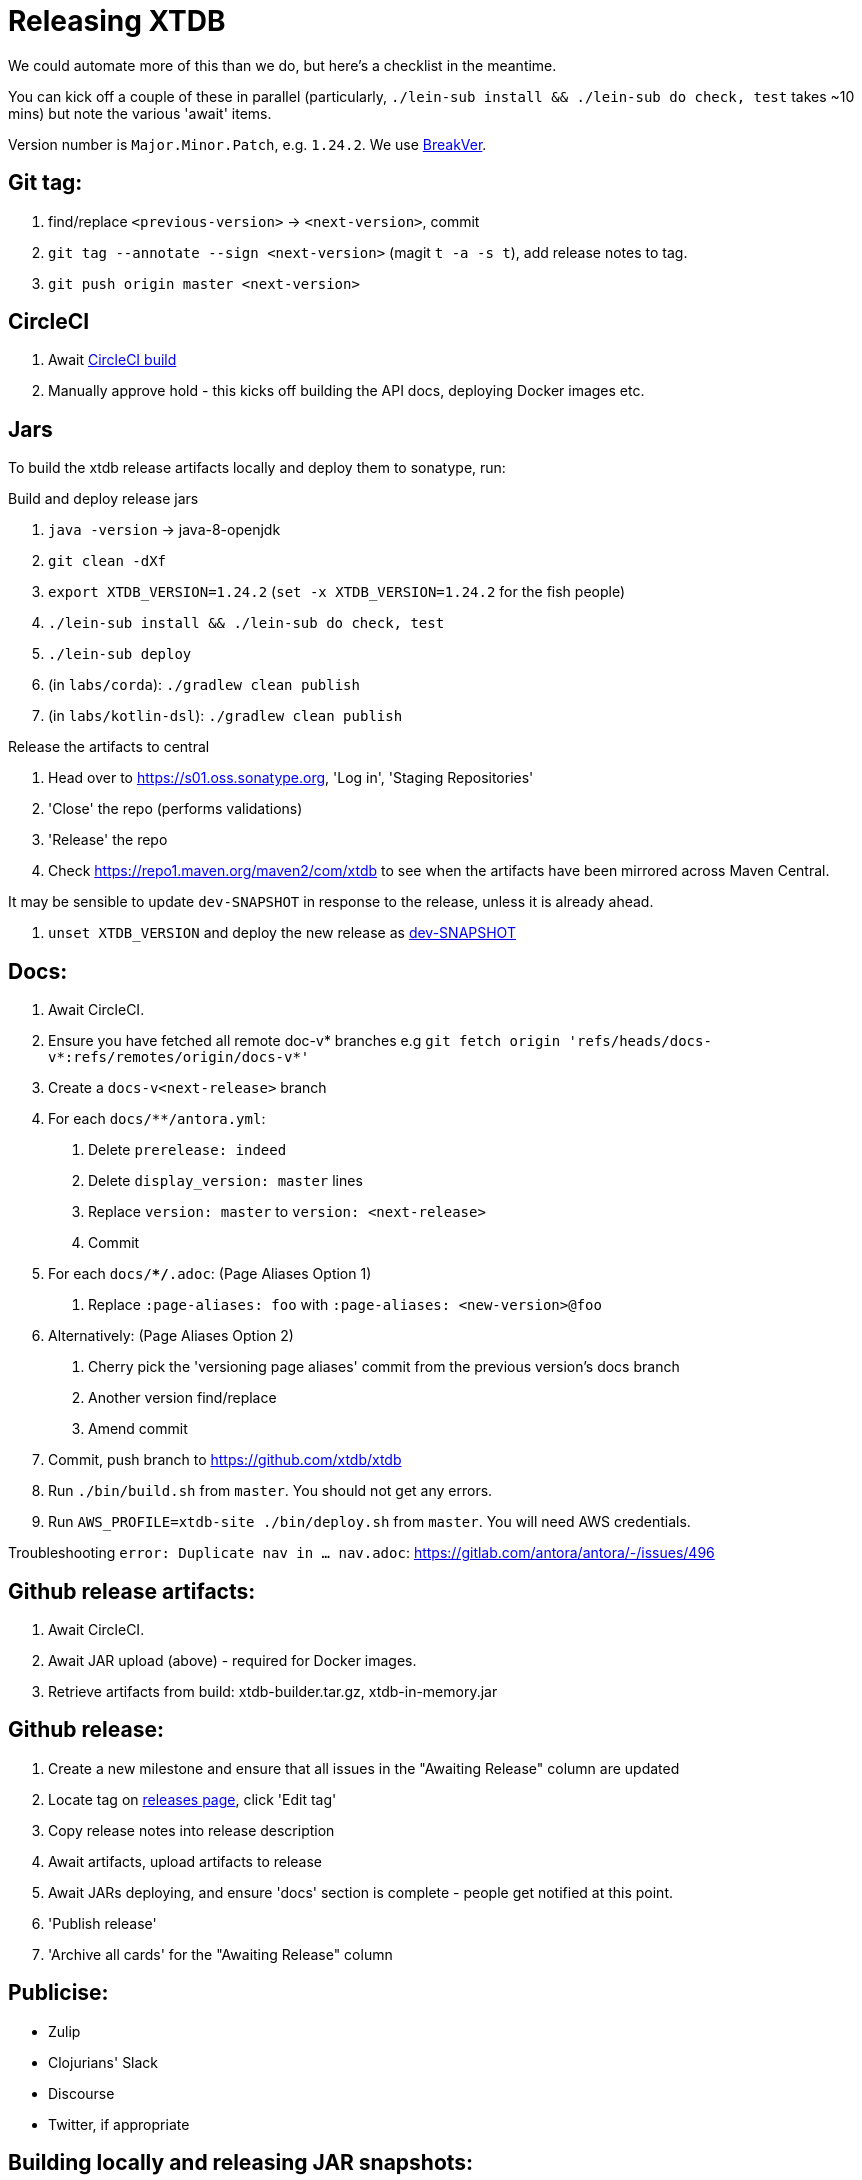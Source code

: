 = Releasing XTDB

We could automate more of this than we do, but here's a checklist in the meantime.

You can kick off a couple of these in parallel (particularly, `./lein-sub install && ./lein-sub do check, test` takes ~10 mins) but note the various 'await' items.

Version number is `Major.Minor.Patch`, e.g. `1.24.2`.
We use https://github.com/ptaoussanis/encore/blob/master/BREAK-VERSIONING.md[BreakVer].

## Git tag:

// TODO need to _add_ the version to antora-playbook.yml, not replace
. find/replace `<previous-version>` -> `<next-version>`, commit
. `git tag --annotate --sign <next-version>` (magit `t -a -s t`), add release notes to tag.
. `git push origin master <next-version>`

## CircleCI

. Await https://app.circleci.com/pipelines/github/xtdb/xtdb[CircleCI build]
. Manually approve hold - this kicks off building the API docs, deploying Docker images etc.

## Jars

To build the xtdb release artifacts locally and deploy them to sonatype, run:

Build and deploy release jars

. `java -version` -> java-8-openjdk
. `git clean -dXf`
. `export XTDB_VERSION=1.24.2` (`set -x XTDB_VERSION=1.24.2` for the fish people)
. `./lein-sub install && ./lein-sub do check, test`
. `./lein-sub deploy`
. (in `labs/corda`): `./gradlew clean publish`
. (in `labs/kotlin-dsl`): `./gradlew clean publish`

Release the artifacts to central

. Head over to https://s01.oss.sonatype.org, 'Log in', 'Staging Repositories'
. 'Close' the repo (performs validations)
. 'Release' the repo
. Check https://repo1.maven.org/maven2/com/xtdb to see when the artifacts have been mirrored across Maven Central.

It may be sensible to update `dev-SNAPSHOT` in response to the release, unless it is already ahead.

. `unset XTDB_VERSION` and deploy the new release as link:#_building_locally_and_releasing_jar_snapshots[dev-SNAPSHOT]

## Docs:

. Await CircleCI.
. Ensure you have fetched all remote doc-v* branches e.g `git fetch origin 'refs/heads/docs-v*:refs/remotes/origin/docs-v*'`
. Create a `docs-v<next-release>` branch
. For each `docs/**/antora.yml`:
    a. Delete `prerelease: indeed`
    b. Delete `display_version: master` lines
    c. Replace `version: master` to `version: <next-release>`
    d. Commit
. For each `docs/**/*.adoc`: (Page Aliases Option 1)
    a. Replace `:page-aliases: foo` with `:page-aliases: <new-version>@foo`
. Alternatively: (Page Aliases Option 2)
    a. Cherry pick the 'versioning page aliases' commit from the previous version's docs branch
    b. Another version find/replace
    c. Amend commit
. Commit, push branch to https://github.com/xtdb/xtdb
. Run `./bin/build.sh` from `master`. You should not get any errors.
. Run `AWS_PROFILE=xtdb-site ./bin/deploy.sh` from `master`. You will need AWS credentials.

Troubleshooting `error: Duplicate nav in ... nav.adoc`: https://gitlab.com/antora/antora/-/issues/496

## Github release artifacts:

. Await CircleCI.
. Await JAR upload (above) - required for Docker images.
. Retrieve artifacts from build: xtdb-builder.tar.gz, xtdb-in-memory.jar

## Github release:

. Create a new milestone and ensure that all issues in the "Awaiting Release" column are updated
. Locate tag on https://github.com/xtdb/xtdb/releases[releases page], click 'Edit tag'
. Copy release notes into release description
. Await artifacts, upload artifacts to release
. Await JARs deploying, and ensure 'docs' section is complete - people get notified at this point.
. 'Publish release'
. 'Archive all cards' for the "Awaiting Release" column

## Publicise:

* Zulip
* Clojurians' Slack
* Discourse
* Twitter, if appropriate

## Building locally and releasing JAR snapshots:

.  (none of the above sections are required)
.  `java -version` → java-8-openjdk
.  `git clean -dXf`
.  `./lein-sub install && ./lein-sub do check, test`
.  `./lein-sub deploy`
.  (nothing to be done in Sonatype!)
.  Confirm snapshot is live at https://s01.oss.sonatype.org/content/repositories/snapshots/com/xtdb/xtdb-core/dev-SNAPSHOT/
